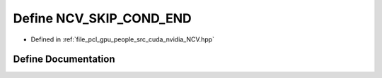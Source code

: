 .. _exhale_define__n_c_v_8hpp_1a2d17674200602dfe8b65e7c3ef746298:

Define NCV_SKIP_COND_END
========================

- Defined in :ref:`file_pcl_gpu_people_src_cuda_nvidia_NCV.hpp`


Define Documentation
--------------------


.. doxygendefine:: NCV_SKIP_COND_END
